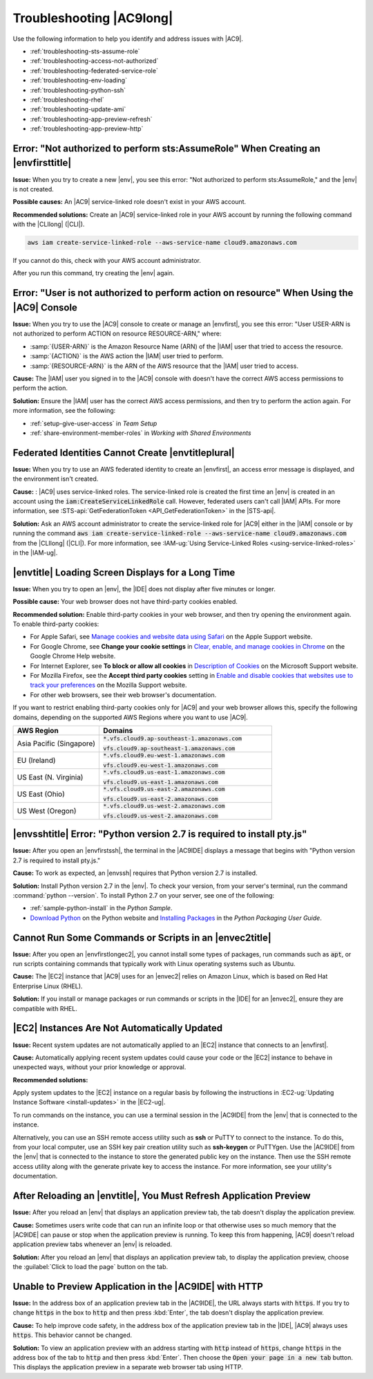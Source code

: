 .. Copyright 2010-2018 Amazon.com, Inc. or its affiliates. All Rights Reserved.

   This work is licensed under a Creative Commons Attribution-NonCommercial-ShareAlike 4.0
   International License (the "License"). You may not use this file except in compliance with the
   License. A copy of the License is located at http://creativecommons.org/licenses/by-nc-sa/4.0/.

   This file is distributed on an "AS IS" BASIS, WITHOUT WARRANTIES OR CONDITIONS OF ANY KIND,
   either express or implied. See the License for the specific language governing permissions and
   limitations under the License.

.. _troubleshooting:

#########################
Troubleshooting |AC9long|
#########################

.. meta::
    :description:
        Provides troubleshooting guidance for AWS Cloud9.

Use the following information to help you identify and address issues with |AC9|.

* :ref:`troubleshooting-sts-assume-role`
* :ref:`troubleshooting-access-not-authorized`
* :ref:`troubleshooting-federated-service-role`
* :ref:`troubleshooting-env-loading`
* :ref:`troubleshooting-python-ssh`
* :ref:`troubleshooting-rhel`
* :ref:`troubleshooting-update-ami`
* :ref:`troubleshooting-app-preview-refresh`
* :ref:`troubleshooting-app-preview-http`

.. _troubleshooting-sts-assume-role:

Error: "Not authorized to perform sts:AssumeRole" When Creating an |envfirsttitle|
===================================================================================

**Issue:** When you try to create a new |env|, you see this error: "Not authorized to perform
sts:AssumeRole," and the |env| is not created.

**Possible causes:** An |AC9| service-linked role doesn't exist in your AWS account.

**Recommended solutions:** Create an |AC9| service-linked role in your AWS account by running the following command with the |CLIlong| (|CLI|).

.. code-block:: sh

   aws iam create-service-linked-role --aws-service-name cloud9.amazonaws.com

If you cannot do this, check with your AWS account administrator.

After you run this command, try creating the |env| again. 

.. _troubleshooting-access-not-authorized:

Error: "User is not authorized to perform action on resource" When Using the |AC9| Console
==========================================================================================

**Issue:** When you try to use the |AC9| console to create or manage an |envfirst|, you see this error: "User USER-ARN is not authorized to perform ACTION on resource RESOURCE-ARN," where:

* :samp:`{USER-ARN}` is the Amazon Resource Name (ARN) of the |IAM| user that tried to access the resource.
* :samp:`{ACTION}` is the AWS action the |IAM| user tried to perform.
* :samp:`{RESOURCE-ARN}` is the ARN of the AWS resource that the |IAM| user tried to access.

**Cause:** The |IAM| user you signed in to the |AC9| console with doesn't have the correct AWS access
permissions to perform the action.

**Solution:** Ensure the |IAM| user has the correct AWS access permissions, and then try to perform the
action again. For more information, see the following:

* :ref:`setup-give-user-access` in *Team Setup*
* :ref:`share-environment-member-roles` in *Working with Shared Environments*

.. _troubleshooting-federated-service-role:

Federated Identities Cannot Create |envtitleplural|
===================================================

**Issue:** When you try to use an AWS federated identity to create an |envfirst|, an access error message is displayed, and the environment isn't created. 

**Cause:** : |AC9| uses service-linked roles. The service-linked role is created the first time an |env| is created in an account using the :code:`iam:CreateServiceLinkedRole` call. 
However, federated users can't call |IAM| APIs. For more information, see :STS-api:`GetFederationToken <API_GetFederationToken>` in the |STS-api|.

**Solution:** Ask an AWS account administrator to create the service-linked role for |AC9| either in the |IAM| console or by running the command 
:code:`aws iam create-service-linked-role --aws-service-name cloud9.amazonaws.com` from the |CLIlong| (|CLI|). For more information, see 
:IAM-ug:`Using Service-Linked Roles <using-service-linked-roles>` in the |IAM-ug|.

.. _troubleshooting-env-loading:

|envtitle| Loading Screen Displays for a Long Time
==================================================

**Issue:** When you try to open an |env|, the |IDE| does not display after five minutes or longer. 

**Possible cause:** Your web browser does not have third-party cookies enabled. 

**Recommended solution:** Enable third-party cookies in your web browser, and then try opening the environment again. To enable third-party cookies: 
 
*	For Apple Safari, see `Manage cookies and website data using Safari <https://support.apple.com/kb/PH21411>`_ on the Apple Support website.
*	For Google Chrome, see **Change your cookie settings** in `Clear, enable, and manage cookies in Chrome <https://support.google.com/chrome/answer/95647>`_ on the Google Chrome Help website. 
*	For Internet Explorer, see **To block or allow all cookies** in `Description of Cookies <https://support.microsoft.com/help/260971/description-of-cookies>`_ on the Microsoft Support website.
*	For Mozilla Firefox, see the **Accept third party cookies** setting in `Enable and disable cookies that websites use to track your preferences <https://support.mozilla.org/kb/enable-and-disable-cookies-website-preferences>`_ on the Mozilla Support website.
*	For other web browsers, see their web browser's documentation.

If you want to restrict enabling third-party cookies only for |AC9| and your web browser allows this, specify the following domains, depending on the supported AWS Regions where 
you want to use |AC9|.

.. list-table::
   :widths: 1 2
   :header-rows: 1

   * - **AWS Region**
     - **Domains**
   * - Asia Pacific (Singapore)
     - :code:`*.vfs.cloud9.ap-southeast-1.amazonaws.com`
       
       :code:`vfs.cloud9.ap-southeast-1.amazonaws.com`
   * - EU (Ireland)
     - :code:`*.vfs.cloud9.eu-west-1.amazonaws.com`
       
       :code:`vfs.cloud9.eu-west-1.amazonaws.com`
   * - US East (N. Virginia)
     - :code:`*.vfs.cloud9.us-east-1.amazonaws.com`
       
       :code:`vfs.cloud9.us-east-1.amazonaws.com`
   * - US East (Ohio)
     - :code:`*.vfs.cloud9.us-east-2.amazonaws.com`
       
       :code:`vfs.cloud9.us-east-2.amazonaws.com`
   * - US West (Oregon)
     - :code:`*.vfs.cloud9.us-west-2.amazonaws.com`
       
       :code:`vfs.cloud9.us-west-2.amazonaws.com`

.. _troubleshooting-python-ssh:

|envsshtitle| Error: "Python version 2.7 is required to install pty.js"
=======================================================================

**Issue:** After you open an |envfirstssh|, the terminal in the |AC9IDE| displays a message that begins with "Python version 2.7 is required to install pty.js."

**Cause:** To work as expected, an |envssh| requires that Python version 2.7 is installed.

**Solution:** Install Python version 2.7 in the |env|. To check your version,
from your server's terminal, run the command :command:`python --version`. To install Python 2.7 on your server,
see one of the following:

* :ref:`sample-python-install` in the :title:`Python Sample`.
* `Download Python <https://www.python.org/downloads/>`_ on the Python website and `Installing Packages <https://packaging.python.org/installing/>`_
  in the :title:`Python Packaging User Guide`.

.. _troubleshooting-rhel:

Cannot Run Some Commands or Scripts in an |envec2title|
=======================================================

**Issue:** After you open an |envfirstlongec2|, you cannot install some types of packages, run commands such as :code:`apt`, or run scripts containing commands
that typically work with Linux operating systems such as Ubuntu.

**Cause:** The |EC2| instance that |AC9| uses for an |envec2| relies on Amazon Linux, which is based on Red Hat Enterprise Linux (RHEL).

**Solution:** If you install or manage packages or run commands or scripts in the |IDE| for an |envec2|,
ensure they are compatible with RHEL.

.. _troubleshooting-update-ami:

|EC2| Instances Are Not Automatically Updated
=============================================

**Issue:** Recent system updates are not automatically applied to an |EC2| instance that connects to an |envfirst|.

**Cause:** Automatically applying recent system updates could cause your code or the |EC2| instance to behave in unexpected ways, without your prior knowledge or approval.

**Recommended solutions:**

Apply system updates to the |EC2| instance on a regular basis by following the instructions in :EC2-ug:`Updating Instance Software <install-updates>` in the |EC2-ug|.

To run commands on the instance, you can use a terminal session in the |AC9IDE| from the |env| that is connected to the instance. 

Alternatively, you can use an SSH remote access utility such as **ssh** or PuTTY to connect to the instance. To do this, from your local computer, use an SSH key pair 
creation utility such as **ssh-keygen** or PuTTYgen. Use the |AC9IDE| from the |env| that is connected to the instance to store the generated public key on the instance. 
Then use the SSH remote access utility along with the generate private key to access the instance. For more information, see your utility's documentation.

.. _troubleshooting-app-preview-refresh:

After Reloading an |envtitle|, You Must Refresh Application Preview
===================================================================

**Issue:** After you reload an |env| that displays an application preview tab, the tab doesn't display the application preview.

**Cause:** Sometimes users write code that can run an infinite loop or that otherwise uses so much memory
that the |AC9IDE| can pause or stop when the
application preview is running. To keep this from happening, |AC9| doesn't reload application preview
tabs whenever an |env| is reloaded.

**Solution:** After you reload an |env| that displays an application preview tab, to display the application
preview, choose the
:guilabel:`Click to load the page` button on the tab.

.. _troubleshooting-app-preview-http:

Unable to Preview Application in the |AC9IDE| with HTTP
=======================================================

**Issue:** In the address box of an application preview tab in the |AC9IDE|, the URL always starts with :code:`https`. If you try to change
:code:`https` in the box to :code:`http` and then press :kbd:`Enter`, the tab doesn't display the application
preview.

**Cause:** To help improve code safety, in the address box of the application preview tab in the |IDE|, |AC9| always uses :code:`https`. This behavior cannot be changed.

**Solution:** To view an application preview with an address starting with :code:`http` instead of :code:`https`, change
:code:`https` in the address box of the tab to :code:`http` and then press :kbd:`Enter`. Then choose the :code:`Open your page in a new tab` button. This
displays the application preview in a separate web browser tab using HTTP.

.. Troubleshooting template

   .. _troubleshooting_title:

   Issue Title
   ===========

   **Issue:**

   **Possible causes:**

   **Recommended solutions:**

